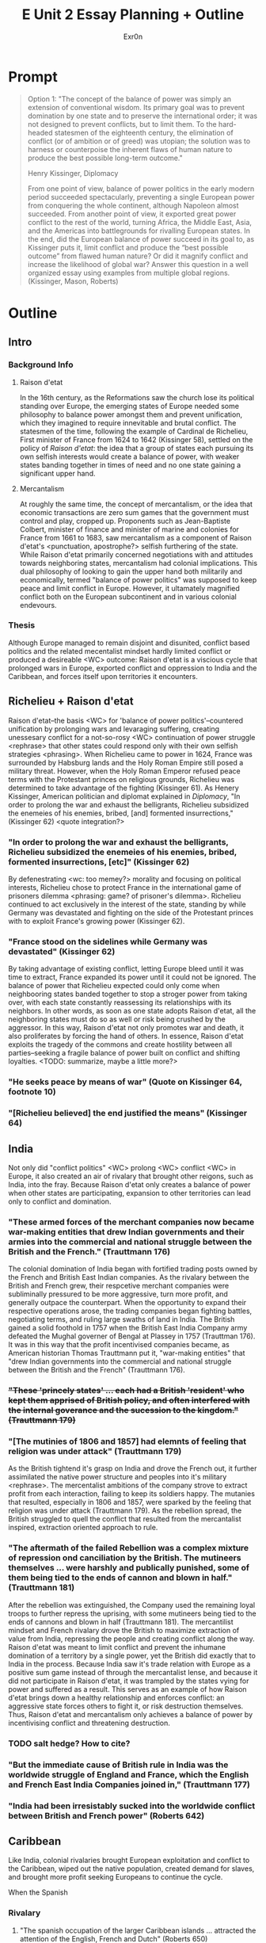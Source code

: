 #+TITLE: E Unit 2 Essay Planning + Outline
#+AUTHOR: Exr0n
* Prompt
  #+begin_quote
  Option 1: "The concept of the balance of power was simply an extension of conventional wisdom. Its primary goal was to prevent domination by one state and to preserve the international order; it was not designed to prevent conflicts, but to limit them. To the hard-headed statesmen of the eighteenth century, the elimination of conflict (or of ambition or of greed) was utopian; the solution was to harness or counterpoise the inherent flaws of human nature to produce the best possible long-term outcome."

  Henry Kissinger, Diplomacy

  From one point of view, balance of power politics in the early modern period succeeded spectacularly, preventing a single European power from conquering the whole continent, although Napoleon almost succeeded. From another point of view, it exported great power conflict to the rest of the world, turning Africa, the Middle East, Asia, and the Americas into battlegrounds for rivalling European states. In the end, did the European balance of power succeed in its goal to, as Kissinger puts it, limit conflict and produce the “best possible outcome” from flawed human nature? Or did it magnify conflict and increase the likelihood of global war? Answer this question in a well organized essay using examples from multiple global regions.  (Kissinger, Mason, Roberts)
  #+end_quote
* Outline
** Intro
*** Background Info
**** Raison d'etat
     In the 16th century, as the Reformations saw the church lose its political standing over Europe, the emerging states of Europe needed some philosophy to balance power amongst them and prevent unification, which they imagined to require innevitable and brutal conflict. The statesmen of the time, following the example of Cardinal de Richelieu, First minister of France from 1624 to 1642 (Kissinger 58), settled on the policy of /Raison d'etat/: the idea that a group of states each pursuing its own selfish interests would create a balance of power, with weaker states banding together in times of need and no one state gaining a significant upper hand.

**** Mercantalism
     At roughly the same time, the concept of mercantalism, or the idea that economic transactions are zero sum games that the government must control and play, cropped up. Proponents such as Jean-Baptiste Colbert, minister of finance and minister of marine and colonies for France from 1661 to 1683, saw mercantalism as a component of Raison d'etat's <punctuation, apostrophe?> selfish furthering of the state. While Raison d'etat primarily concerned negotiations with and attitudes towards neighboring states, mercantalism had colonial implications.
     This dual philosophy of looking to gain the upper hand both militarily and economically, termed "balance of power politics" was supposed to keep peace and limit conflict in Europe. However, it ultamately magnified conflict both on the European subcontinent and in various colonial endevours.

*** Thesis
    Although Europe managed to remain disjoint and disunited, conflict based politics and the related mecentalist mindset hardly limited conflict or produced a desireable <WC> outcome: Raison d'etat is a viscious cycle that prolonged wars in Europe, exported conflict and oppression to India and the Caribbean, and forces itself upon territories it encounters.

** Richelieu + Raison d'etat
   Raison d'etat--the basis <WC> for 'balance of power politics'--countered unification by prolonging wars and levaraging suffering, creating unessesary conflict for a not-so-rosy <WC> continuation of power struggle <rephrase> that other states could respond only with their own selfish strategies <phrasing>.
   When Richelieu came to power in 1624, France was surrounded by Habsburg lands and the Holy Roman Empire still posed a military threat. However, when the Holy Roman Emperor refused peace terms with the Protestant princes on religious grounds, Richelieu was determined to take advantage of the fighting (Kissinger 61). As Henery Kissinger, American politician and diplomat explained in /Diplomacy/, "In order to prolong the war and exhaust the belligrants, Richelieu subsidized the enemeies of his enemies, bribed, [and] formented insurrections," (Kissinger 62) <quote integration?>

*** "In order to prolong the war and exhaust the belligrants, Richelieu subsidized the enemeies of his enemies, bribed, formented insurrections, [etc]" (Kissinger 62)
    By defenestrating <wc: too memey?> morality and focusing on political interests, Richelieu chose to protect France in the international game of prisoners dilemma <phrasing: game? of prisoner's dilemma>. Richelieu continued to act exclusively in the interest of the state, standing by while Germany was devastated and fighting on the side of the Protestant princes with to exploit France's growing power (Kissinger 62).

*** "France stood on the sidelines while Germany was devastated" (Kissinger 62)
    By taking advantage of existing conflict, letting Europe bleed until it was time to extract, France expanded its power until it could not be ignored. The balance of power that Richelieu expected could only come when neighbooring states banded together to stop a stroger power from taking over, with each state constantly reassessing its relationships with its neighbors. In other words, as soon as one state adopts Raison d'etat, all the neighboring states must do so as well or risk being crushed by the aggressor. In this way, Raison d'etat not only promotes war and death, it also proliferates by forcing the hand of others. In essence, Raison d'etat exploits the tragedy of the commons and create hostility between all parties--seeking a fragile balance of power built on conflict and shifting loyalties.
    <TODO: summarize, maybe a little more?>
*** "He seeks peace by means of war" (Quote on Kissinger 64, footnote 10)
*** "[Richelieu believed] the end justified the means" (Kissinger 64)

** India
   Not only did "conflict politics" <WC> prolong <WC> conflict <WC> in Europe, it also created an air of rivalary that brought other reigons, such as India, into the fray. Because Raison d'etat only creates a balance of power when other states are participating, expansion to other territories can lead only to conflict and domination.
*** "These armed forces of the merchant companies now became war-making entities that drew Indian governments and their armies into the commercial and national struggle between the British and the French." (Trauttmann 176)
    The colonial domination of India began with fortified trading posts owned by the French and British East Indian companies. As the rivalary between the British and French grew, their respcetive merchant companies were subliminally pressured to be more aggressive, turn more profit, and generally outpace the counterpart. When the opportunity to expand their respective operations arose, the trading companies began fighting battles, negotiating terms, and ruling large swaths of land in India. The British gained a solid foothold in 1757 when the British East India Company army defeated the Mughal governer of Bengal at Plassey in 1757 (Trauttman 176). It was in this way that the profit incentivised companies became, as American historian Thomas Trauttmann put it, "war-making entities" that "drew Indian governments into the commercial and national struggle between the British and the French" (Trauttmann 176).

*** +"These 'princely states' ... each had a British 'resident' who kept them apprised of British policy, and often interfered with the internal goverance and the sucession to the kingdom." (Trauttmann 179)+
*** "[The mutinies of 1806 and 1857] had elemnts of feeling that religion was under attack" (Trauttmann 179)
    As the British tightend it's grasp on India and drove the French out, it further assimilated the native power structure and peoples into it's military <rephrase>. The mercentalist ambitions of the company strove to extract profit from each interaction, failing to keep its soldiers happy. The mutanies that resulted, especially in 1806 and 1857, were sparked by the feeling that religion was under attack (Trauttmann 179). As the rebellion spread, the British struggled to quell the conflict that resulted from the mercantalist inspired, extraction oriented approach to rule.

*** "The aftermath of the failed Rebellion was a complex mixture of repression ond canciliation by the British. The mutineers themselves ... were harshly and publically punished, some of them being tied to the ends of cannon and blown in half." (Trauttmann 181)
    After the rebellion was extinguished, the Company used the remaining loyal troops to further repress the uprising, with some mutineers being tied to the ends of cannons and blown in half (Trauttmann 181). The mercantilist mindset and French rivalary drove the British to maximize extraction of value from India, repressing the people and creating conflict along the way. Raison d'etat was meant to limit conflict and prevent the inhumane domination of a territory by a single power, yet the British did exactly that to India in the process. Because India saw it's trade relation with Europe as a positive sum game instead of through the mercantalist lense, and because it did not participate in Raison d'etat, it was trampled by the states vying for power and suffered as a result. This serves as an example of how Raison d'etat brings down a healthy relationship and enforces conflict: an aggressive state forces others to fight it, or risk destruction themselves. Thus, Raison d'etat and mercantalism only achieves a balance of power by incentivising conflict and threatening destruction.

*** TODO salt hedge? How to cite?
*** "But the immediate cause of British rule in India was the worldwide struggle of England and France, which the English and French East India Companies joined in," (Trauttmann 177)
*** "India had been irresistably sucked into the worldwide conflict between British and French power" (Roberts 642)

** Caribbean
   Like India, colonial rivalaries brought European exploitation and conflict to the Caribbean, wiped out the native population, created demand for slaves, and brought more profit seeking Europeans to continue the cycle.

   When the Spanish

*** Rivalary
**** "The spanish occupation of the larger Caribbean islands ... attracted the attention of the English, French and Dutch" (Roberts 650)
**** "[Tobacco colonies in the new world] rapidly became of great importance to England, not only because of the customs revenue they supplied, but also because [they] provided fresh opportunities for interloping in the trade of the Spanish empire." (Roberts 651)
**** "Production was for a long time held back by a shortage of labor, as the native populations of the islands succumbed to European ill-treatment and disease." (Roberts 650)
**** Lots of slaves: 6k slaves in 1643 but 50k in 1660 (Roberts 651)
**** "where colonial fronteers met and policing was poor and there were great prizes to be won, [the area] became the classical, indeed, legendary hunting ground of pirates." (Roberts 652)


** Conclusion



* Editing
** WC
*** TODO Need more synonyms for "balance of power politics"
**** power politics?
**** conflict politics?
** how to introduce secondary sources? like kissinger and trauttmann
** book names in quotes or italics?
** how to cite external facts?
*** great salt hedge, sushu class
